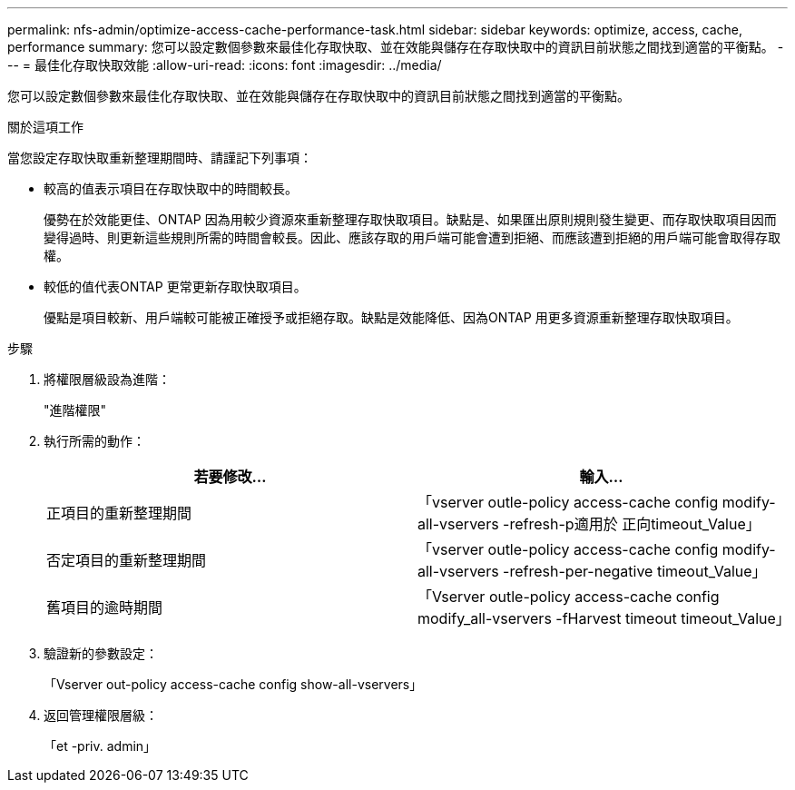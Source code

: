 ---
permalink: nfs-admin/optimize-access-cache-performance-task.html 
sidebar: sidebar 
keywords: optimize, access, cache, performance 
summary: 您可以設定數個參數來最佳化存取快取、並在效能與儲存在存取快取中的資訊目前狀態之間找到適當的平衡點。 
---
= 最佳化存取快取效能
:allow-uri-read: 
:icons: font
:imagesdir: ../media/


[role="lead"]
您可以設定數個參數來最佳化存取快取、並在效能與儲存在存取快取中的資訊目前狀態之間找到適當的平衡點。

.關於這項工作
當您設定存取快取重新整理期間時、請謹記下列事項：

* 較高的值表示項目在存取快取中的時間較長。
+
優勢在於效能更佳、ONTAP 因為用較少資源來重新整理存取快取項目。缺點是、如果匯出原則規則發生變更、而存取快取項目因而變得過時、則更新這些規則所需的時間會較長。因此、應該存取的用戶端可能會遭到拒絕、而應該遭到拒絕的用戶端可能會取得存取權。

* 較低的值代表ONTAP 更常更新存取快取項目。
+
優點是項目較新、用戶端較可能被正確授予或拒絕存取。缺點是效能降低、因為ONTAP 用更多資源重新整理存取快取項目。



.步驟
. 將權限層級設為進階：
+
"進階權限"

. 執行所需的動作：
+
[cols="2*"]
|===
| 若要修改... | 輸入... 


 a| 
正項目的重新整理期間
 a| 
「vserver outle-policy access-cache config modify-all-vservers -refresh-p適用於 正向timeout_Value」



 a| 
否定項目的重新整理期間
 a| 
「vserver outle-policy access-cache config modify-all-vservers -refresh-per-negative timeout_Value」



 a| 
舊項目的逾時期間
 a| 
「Vserver outle-policy access-cache config modify_all-vservers -fHarvest timeout timeout_Value」

|===
. 驗證新的參數設定：
+
「Vserver out-policy access-cache config show-all-vservers」

. 返回管理權限層級：
+
「et -priv. admin」


